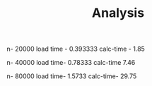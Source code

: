 #+TITLE: Analysis

n- 20000
load time - 0.393333
calc-time - 1.85

n- 40000
load time- 0.78333
calc-time 7.46

n- 80000
load time- 1.5733
calc-time- 29.75
